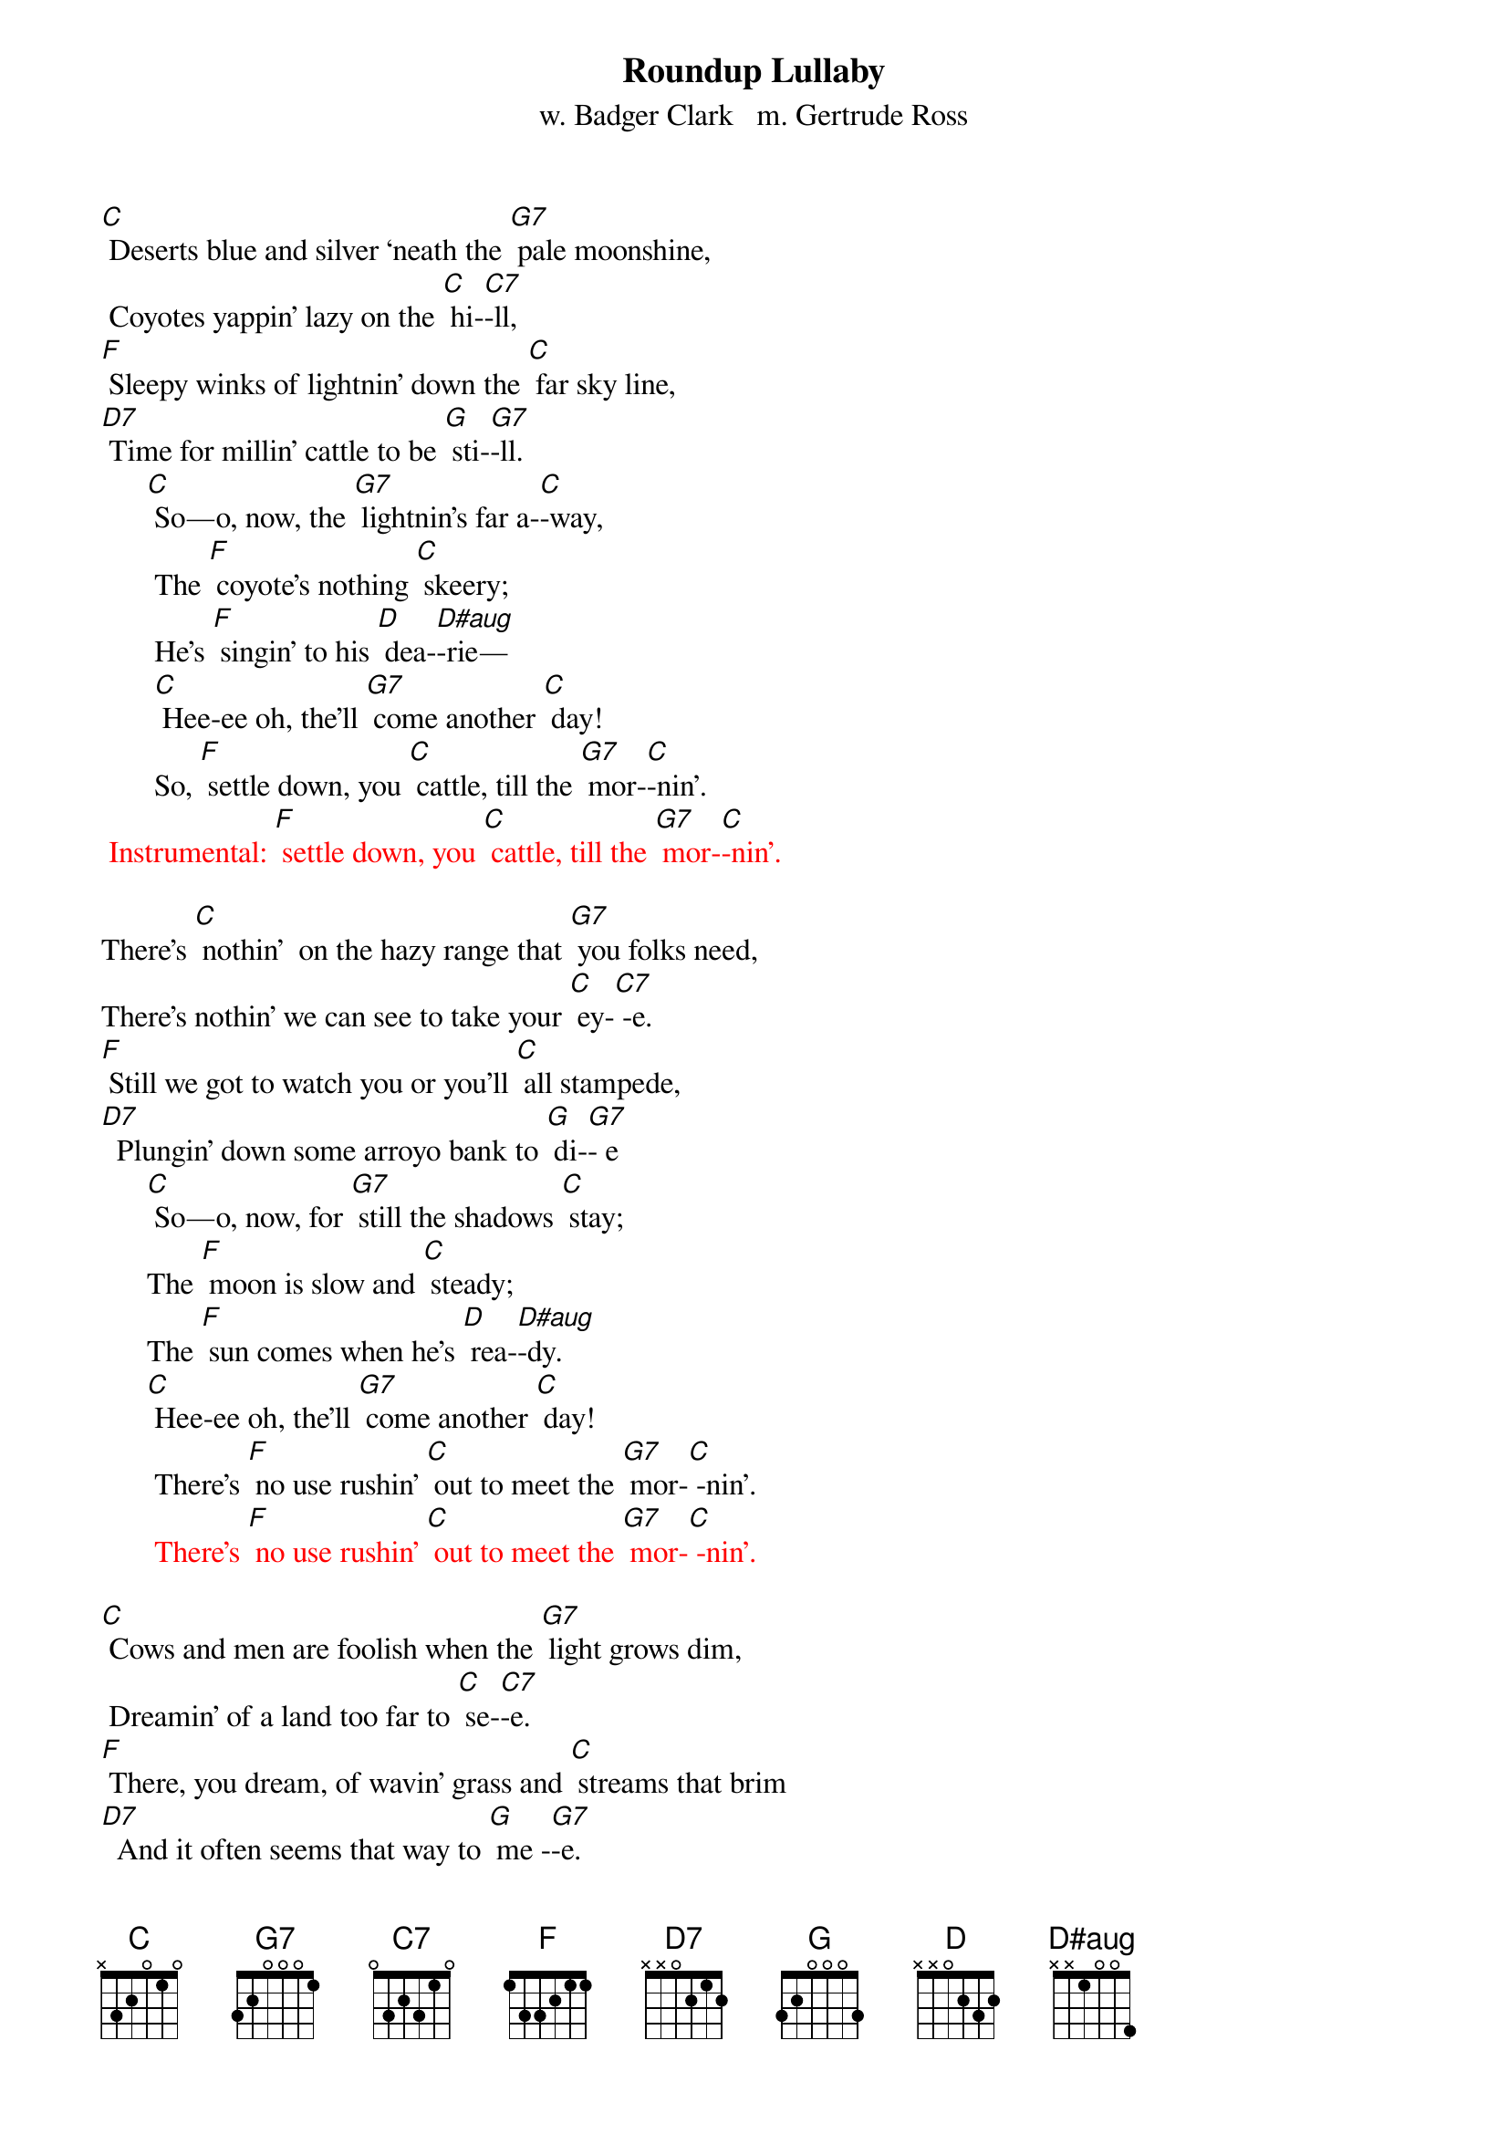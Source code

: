 {t: Roundup Lullaby}
{st: w. Badger Clark   m. Gertrude Ross}

[C] Deserts blue and silver ‘neath the [G7] pale moonshine,
 Coyotes yappin' lazy on the [C] hi-[C7]-ll,
[F] Sleepy winks of lightnin' down the [C] far sky line,
[D7] Time for millin' cattle to be [G] sti-[G7]-ll.
      [C] So—o, now, the [G7] lightnin's far a-[C]-way,
       The [F] coyote's nothing [C] skeery;
       He's [F] singin' to his [D] dea-[D#aug]-rie—
       [C] Hee-ee oh, the’ll [G7] come another [C] day!
       So, [F] settle down, you [C] cattle, till the [G7] mor-[C]-nin'.
 {textcolour:red} 
 Instrumental: [F] settle down, you [C] cattle, till the [G7] mor-[C]-nin'.
 {textcolour}

There’s [C] nothin'  on the hazy range that [G7] you folks need,
There’s nothin' we can see to take your [C] ey-[C7] -e.
[F] Still we got to watch you or you'll [C] all stampede,
[D7]  Plungin' down some arroyo bank to [G] di-[G7]- e 
      [C] So—o, now, for [G7] still the shadows [C] stay;
      The [F] moon is slow and [C] steady;
      The [F] sun comes when he's [D] rea-[D#aug]-dy.
      [C] Hee-ee oh, the’ll [G7] come another [C] day!
       There’s [F] no use rushin' [C] out to meet the [G7] mor-[C] -nin'.
       {textcolour:red} 
       There’s [F] no use rushin' [C] out to meet the [G7] mor-[C] -nin'.
 {textcolour}

[C] Cows and men are foolish when the [G7] light grows dim,
 Dreamin' of a land too far to [C] se-[C7]-e.
[F] There, you dream, of wavin' grass and [C] streams that brim
[D7]  And it often seems that way to [G] me -[G7]-e.
     [C] So—o, now, for [G7] dreams they never [C] pay.
      The [F] dust it keeps you [C] blinkin'.
      We're [F] seven miles from [D] drin-[D#aug]- kin'.
      [C] Hee-ee oh, the’ll [G7] come another [C] day! 
      [F] But we got to [C] stand it till the [G7] mor-[C] -nin'.
{textcolour:red} 
 Instrumental: [F] But we got to [C] stand it till the [G7] mor-[C] -nin'.
 {textcolour}

[C] Mostly it's a moonlit world our [G7] trail winds through.
Can't see much beyond our saddle [C] hor-[C7] -ns.
[F] Always far away is misty [C] silver-blue;
[D7] Always underfoot it's rocks and [G] thor-[G7] -ns.
      [C] So—o, now.  It [G7] must be this a-[C]-way—
      The [F]  lonesome owl is [C] callin',
      The [F] mournful coyote [D] squal-[D#aug]-lin'.
      [C] Hee-ee oh, the’ll [G7] come another [C] day!
      [F] Mocking-birds don't [C] sing until the [G7] mor-[C] -nin'.
      {textcolour:red} 
      [F] Mocking-birds don't [C] sing until the [G7] mor-[C] -nin'.
 {textcolour}

[C] Always seein' 'wayoff dreams of [G7] silver-blue
 Always feelin' thorns that stab and [C] sti-[C7] -ng
[F] Yet stampedin' never made a [C] dream come true,
[D7]  So I ride around myself and [G] si-[G7] -ng,
     [C] So — o, now, a [G7] man has got to [C] stay,
      A-[F] -likin' or a-[C]-hatin',
      But [F]  workin' hard and [D] wai-[D#aug]-tin'
      [C] Hee-ee oh, the’ll [G7] come another [C] day!
      [F] All of us are [C] waitin' for the [G7] mor-[C] -nin'.
{textcolour:red} 
 Instrumental: [F] All of us are [C] waitin' for the [G7] mor-[C] -nin'.
 {textcolour}
 




{"Roundup Lullaby" has been sung by folks including Katie Lee, 
Don Edwards, Bing Crosby, Sue Harris, and others (Hays County Gals). 
As a song, it's also been called "Cowboy Lullaby" and "Desert Silvery Blue."} 

